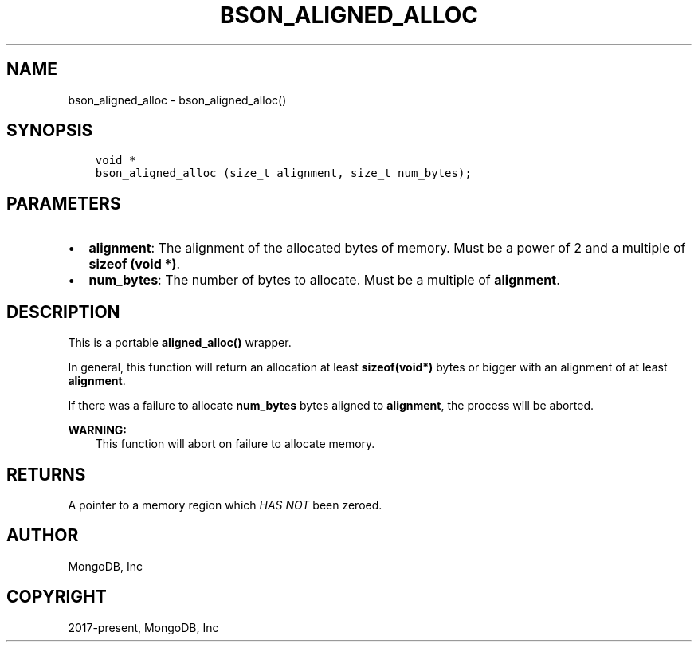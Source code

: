 .\" Man page generated from reStructuredText.
.
.
.nr rst2man-indent-level 0
.
.de1 rstReportMargin
\\$1 \\n[an-margin]
level \\n[rst2man-indent-level]
level margin: \\n[rst2man-indent\\n[rst2man-indent-level]]
-
\\n[rst2man-indent0]
\\n[rst2man-indent1]
\\n[rst2man-indent2]
..
.de1 INDENT
.\" .rstReportMargin pre:
. RS \\$1
. nr rst2man-indent\\n[rst2man-indent-level] \\n[an-margin]
. nr rst2man-indent-level +1
.\" .rstReportMargin post:
..
.de UNINDENT
. RE
.\" indent \\n[an-margin]
.\" old: \\n[rst2man-indent\\n[rst2man-indent-level]]
.nr rst2man-indent-level -1
.\" new: \\n[rst2man-indent\\n[rst2man-indent-level]]
.in \\n[rst2man-indent\\n[rst2man-indent-level]]u
..
.TH "BSON_ALIGNED_ALLOC" "3" "Apr 04, 2023" "1.23.3" "libbson"
.SH NAME
bson_aligned_alloc \- bson_aligned_alloc()
.SH SYNOPSIS
.INDENT 0.0
.INDENT 3.5
.sp
.nf
.ft C
void *
bson_aligned_alloc (size_t alignment, size_t num_bytes);
.ft P
.fi
.UNINDENT
.UNINDENT
.SH PARAMETERS
.INDENT 0.0
.IP \(bu 2
\fBalignment\fP: The alignment of the allocated bytes of memory. Must be a power of 2 and a multiple of \fBsizeof (void *)\fP\&.
.IP \(bu 2
\fBnum_bytes\fP: The number of bytes to allocate. Must be a multiple of \fBalignment\fP\&.
.UNINDENT
.SH DESCRIPTION
.sp
This is a portable \fBaligned_alloc()\fP wrapper.
.sp
In general, this function will return an allocation at least \fBsizeof(void*)\fP bytes or bigger with an alignment of at least \fBalignment\fP\&.
.sp
If there was a failure to allocate \fBnum_bytes\fP bytes aligned to \fBalignment\fP, the process will be aborted.
.sp
\fBWARNING:\fP
.INDENT 0.0
.INDENT 3.5
This function will abort on failure to allocate memory.
.UNINDENT
.UNINDENT
.SH RETURNS
.sp
A pointer to a memory region which \fIHAS NOT\fP been zeroed.
.SH AUTHOR
MongoDB, Inc
.SH COPYRIGHT
2017-present, MongoDB, Inc
.\" Generated by docutils manpage writer.
.
